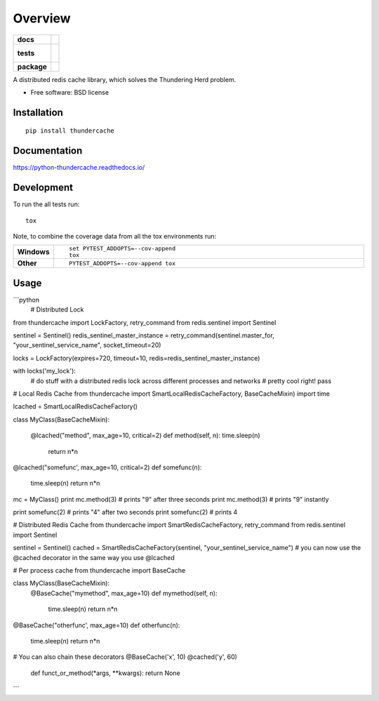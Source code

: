 ========
Overview
========

.. start-badges

.. list-table::
    :stub-columns: 1

    * - docs
      - |docs|
    * - tests
      - |
        |
    * - package
      - | |version| |downloads| |wheel| |supported-versions| |supported-implementations|
        | |commits-since|

.. |docs| image:: https://readthedocs.org/projects/python-thundercache/badge/?style=flat
    :target: https://readthedocs.org/projects/python-thundercache
    :alt: Documentation Status

.. |version| image:: https://img.shields.io/pypi/v/thundercache.svg
    :alt: PyPI Package latest release
    :target: https://pypi.python.org/pypi/thundercache

.. |commits-since| image:: https://img.shields.io/github/commits-since/thestick613/python-thundercache/v0.1.0.svg
    :alt: Commits since latest release
    :target: https://github.com/thestick613/python-thundercache/compare/v0.1.0...master

.. |downloads| image:: https://img.shields.io/pypi/dm/thundercache.svg
    :alt: PyPI Package monthly downloads
    :target: https://pypi.python.org/pypi/thundercache

.. |wheel| image:: https://img.shields.io/pypi/wheel/thundercache.svg
    :alt: PyPI Wheel
    :target: https://pypi.python.org/pypi/thundercache

.. |supported-versions| image:: https://img.shields.io/pypi/pyversions/thundercache.svg
    :alt: Supported versions
    :target: https://pypi.python.org/pypi/thundercache

.. |supported-implementations| image:: https://img.shields.io/pypi/implementation/thundercache.svg
    :alt: Supported implementations
    :target: https://pypi.python.org/pypi/thundercache


.. end-badges

A distributed redis cache library, which solves the Thundering Herd problem.

* Free software: BSD license

Installation
============

::

    pip install thundercache

Documentation
=============

https://python-thundercache.readthedocs.io/

Development
===========

To run the all tests run::

    tox

Note, to combine the coverage data from all the tox environments run:

.. list-table::
    :widths: 10 90
    :stub-columns: 1

    - - Windows
      - ::

            set PYTEST_ADDOPTS=--cov-append
            tox

    - - Other
      - ::

            PYTEST_ADDOPTS=--cov-append tox

Usage
=====

```python
    # Distributed Lock
from thundercache import LockFactory, retry_command
from redis.sentinel import Sentinel

sentinel = Sentinel()
redis_sentinel_master_instance = retry_command(sentinel.master_for, "your_sentinel_service_name", socket_timeout=20)

locks = LockFactory(expires=720, timeout=10, redis=redis_sentinel_master_instance)

with locks('my_lock'):
    # do stuff with a distributed redis lock across different processes and networks
    # pretty cool right!
    pass


# Local Redis Cache
from thundercache import SmartLocalRedisCacheFactory, BaseCacheMixin)
import time

lcached = SmartLocalRedisCacheFactory()


class MyClass(BaseCacheMixin):

    @lcached("method", max_age=10, critical=2)
    def method(self, n):
    time.sleep(n)
        return n*n

@lcached("somefunc', max_age=10, critical=2)
def somefunc(n):
    time.sleep(n)
    return n*n


mc = MyClass()
print mc.method(3)
# prints "9" after three seconds
print mc.method(3)
# prints "9" instantly

print somefunc(2)
# prints "4" after two seconds
print somefunc(2)
# prints 4



# Distributed Redis Cache
from thundercache import SmartRedisCacheFactory, retry_command
from redis.sentinel import Sentinel

sentinel = Sentinel()
cached = SmartRedisCacheFactory(sentinel, "your_sentinel_service_name")
# you can now use the @cached decorator in the same way you use @lcached



# Per process cache
from thundercache import BaseCache

class MyClass(BaseCacheMixin):
    @BaseCache("mymethod", max_age=10)
    def mymethod(self, n):
        time.sleep(n)
        return n*n

@BaseCache("otherfunc', max_age=10)
def otherfunc(n):
    time.sleep(n)
    return n*n


# You can also chain these decorators
@BaseCache('x', 10)
@cached('y', 60)
    def funct_or_method(*args,  **kwargs):
    return None

```

